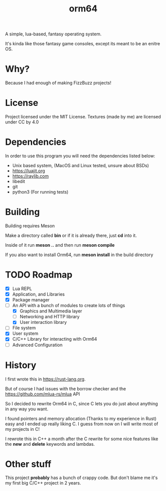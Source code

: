 #+TITLE: orm64

A simple, lua-based, fantasy operating system.

It's kinda like those fantasy game consoles, except its meant to be an enitre OS.

* Why?

Because I had enough of making FizzBuzz projects!

* License

Project licensed under the MIT License.
Textures (made by me) are licensed under CC by 4.0

* Dependencies

In order to use this program you will need the dependencies listed below:

- Unix based system, (MacOS and Linux tested, unsure about BSDs)
- [[https://luajit.org]]
- [[https://raylib.com]]
- libedit
- git
- python3 (For running tests)

* Building

Building requires Meson

Make a directory called *bin* or if it is already there, just *cd* into it.

Inside of it run *meson ..* and then run *meson compile*

If you also want to install Orm64, run *meson install* in the build directory

* TODO Roadmap

- [X] Lua REPL
- [X] Application, and Libraries
- [X] Package manager
- [-] An API with a bunch of modules to create lots of things
  - [X] Graphics and Multimedia layer
  - [ ] Networking and HTTP library
  - [X] User interaction library
- [ ] File system
- [X] User system
- [X] C/C++ Library for interacting with Orm64
- [ ] Advanced Configuration
  
* History

I first wrote this in [[https://rust-lang.org]].

But of course I had issues with the borrow checker and the [[https://github.com/mlua-rs/mlua]] API

So I decided to rewrite Orm64 in C, since C lets you do just about anything in any way you want.

I found pointers and memory allocation (Thanks to my experience in Rust) easy and I ended up really liking C. 
I guess from now on I will write most of my projects in C!

I rewrote this in C++ a month after the C rewrite for some nice features like the *new* and *delete* keywords and lambdas.

* Other stuff

This project *probably* has a bunch of crappy code.
But don't blame me it's my first big C/C++ project in 2 years.
